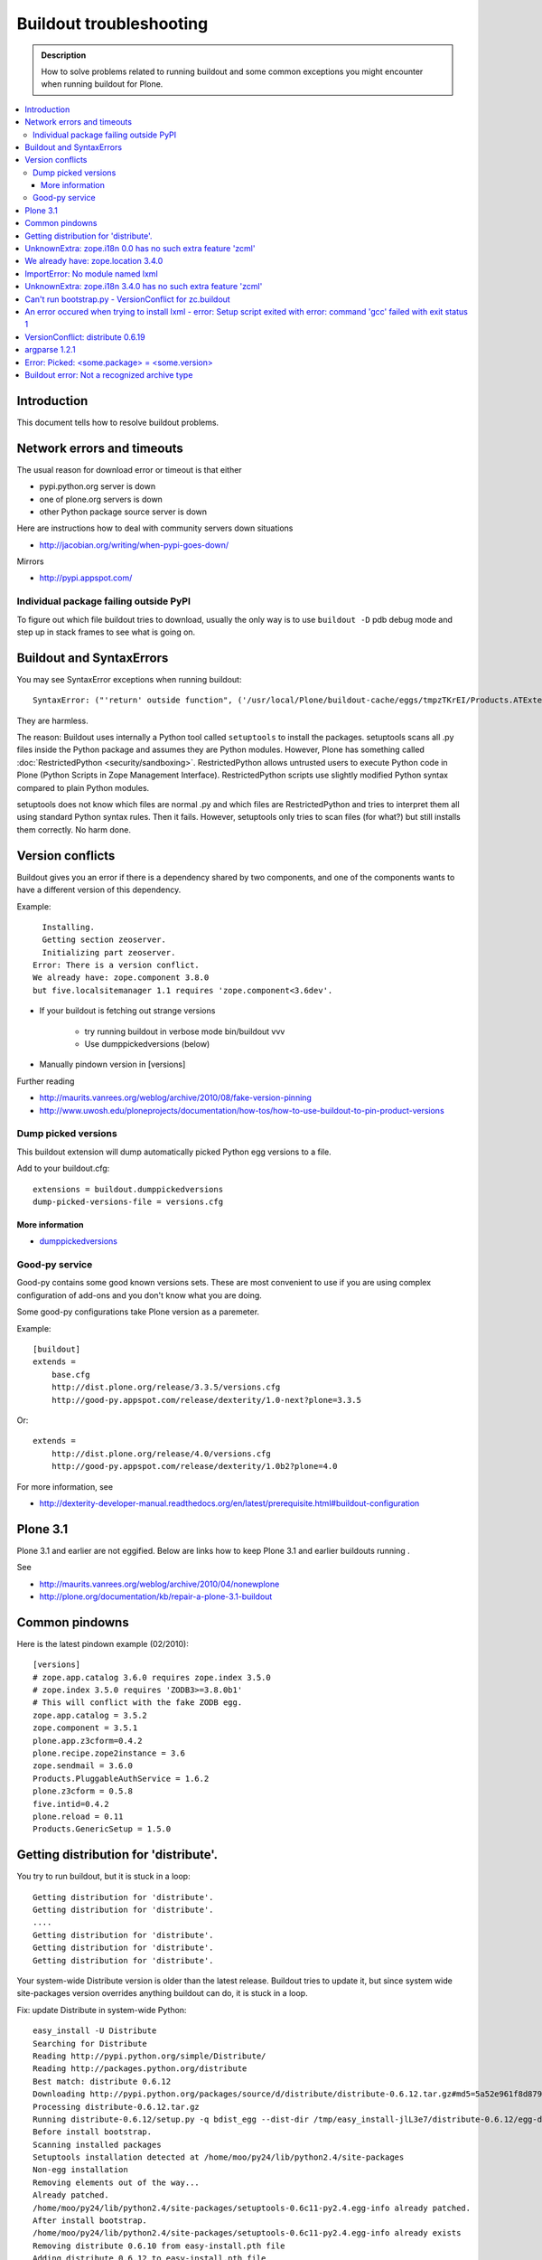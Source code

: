 ========================
Buildout troubleshooting
========================

.. admonition:: Description

        How to solve problems related to running buildout and some common
        exceptions you might encounter when running buildout for Plone.

.. contents :: :local:

Introduction
------------

This document tells how to resolve buildout problems.

Network errors and timeouts
---------------------------

The usual reason for download error or timeout is that either

* pypi.python.org server is down

* one of plone.org servers is down

* other Python package source server is down

Here are instructions how to deal with community servers down situations

* http://jacobian.org/writing/when-pypi-goes-down/

Mirrors

* http://pypi.appspot.com/

Individual package failing outside PyPI
=======================================

To figure out which file buildout tries to download, usually the only way
is to use ``buildout -D`` pdb debug mode and step up in stack frames to see 
what is going on.

Buildout and SyntaxErrors
-------------------------

You may see SyntaxError exceptions when running buildout::

	SyntaxError: ("'return' outside function", ('/usr/local/Plone/buildout-cache/eggs/tmpzTKrEI/Products.ATExtensions-1.1a3-py2.6.egg/Products/ATExtensions/skins/at_extensions/getDisplayView.py', 11, None, 'return value\n'))

They are harmless.

The reason: Buildout uses internally a Python tool called ``setuptools`` to install the packages.
setuptools scans all .py files inside the Python package and assumes they are Python modules.
However, Plone has something called :doc:`RestrictedPython <security/sandboxing>`. RestrictedPython
allows untrusted users to execute Python code in Plone (Python Scripts in Zope Management Interface).
RestrictedPython scripts use slightly modified Python syntax compared to plain Python modules.

setuptools does not know which files are normal .py and which files are RestrictedPython and tries
to interpret them all using standard Python syntax rules. Then it fails. However, setuptools only
tries to scan files (for what?) but still installs them correctly. No harm done.


Version conflicts
-----------------

Buildout gives you an error if there is a dependency shared by two components, and
one of the components wants to have a different version of this dependency.

Example::

      Installing.
      Getting section zeoserver.
      Initializing part zeoserver.
    Error: There is a version conflict.
    We already have: zope.component 3.8.0
    but five.localsitemanager 1.1 requires 'zope.component<3.6dev'.

* If your buildout is fetching out strange versions

	* try running buildout in verbose mode  bin/buildout vvv
	
	* Use dumppickedversions (below) 
        
* Manually pindown version in [versions]

Further reading

* http://maurits.vanrees.org/weblog/archive/2010/08/fake-version-pinning

* http://www.uwosh.edu/ploneprojects/documentation/how-tos/how-to-use-buildout-to-pin-product-versions

Dump picked versions
====================

This buildout extension will dump automatically picked Python egg
versions to a file.

Add to your buildout.cfg::

        extensions = buildout.dumppickedversions
        dump-picked-versions-file = versions.cfg        

More information
++++++++++++++++

* `dumppickedversions <http://pypi.python.org/pypi/buildout.dumppickedversions>`_

Good-py service
===============

Good-py contains some good known versions sets. These are most convenient to use if you are
using complex configuration of add-ons and you don't know what you are doing. 

Some good-py configurations take Plone version as a paremeter.

Example::

        [buildout]
        extends =
            base.cfg
            http://dist.plone.org/release/3.3.5/versions.cfg
            http://good-py.appspot.com/release/dexterity/1.0-next?plone=3.3.5
            
Or::

        extends =
            http://dist.plone.org/release/4.0/versions.cfg           
            http://good-py.appspot.com/release/dexterity/1.0b2?plone=4.0
            
For more information, see

* http://dexterity-developer-manual.readthedocs.org/en/latest/prerequisite.html#buildout-configuration


Plone 3.1
---------

Plone 3.1 and earlier are not eggified. 
Below are links how to keep Plone 3.1 and earlier buildouts running .

See 

* http://maurits.vanrees.org/weblog/archive/2010/04/nonewplone

* http://plone.org/documentation/kb/repair-a-plone-3.1-buildout


Common pindowns
---------------

Here is the latest pindown example (02/2010)::

        [versions]
        # zope.app.catalog 3.6.0 requires zope.index 3.5.0
        # zope.index 3.5.0 requires 'ZODB3>=3.8.0b1'
        # This will conflict with the fake ZODB egg.
        zope.app.catalog = 3.5.2
        zope.component = 3.5.1 
        plone.app.z3cform=0.4.2
        plone.recipe.zope2instance = 3.6
        zope.sendmail = 3.6.0
        Products.PluggableAuthService = 1.6.2
        plone.z3cform = 0.5.8
        five.intid=0.4.2
        plone.reload = 0.11
        Products.GenericSetup = 1.5.0

Getting distribution for 'distribute'.
--------------------------------------

You try to run buildout, but it is stuck in a loop::

	Getting distribution for 'distribute'.
	Getting distribution for 'distribute'.
	....
	Getting distribution for 'distribute'.
	Getting distribution for 'distribute'.
	Getting distribution for 'distribute'.
	
Your system-wide Distribute version is older than the latest release. Buildout tries to update it, but 
since system wide site-packages version overrides anything buildout can do, it is stuck in a loop.

Fix: update Distribute in system-wide Python::

	easy_install -U Distribute
	Searching for Distribute
	Reading http://pypi.python.org/simple/Distribute/
	Reading http://packages.python.org/distribute
	Best match: distribute 0.6.12
	Downloading http://pypi.python.org/packages/source/d/distribute/distribute-0.6.12.tar.gz#md5=5a52e961f8d8799d243fe8220f9d760e
	Processing distribute-0.6.12.tar.gz
	Running distribute-0.6.12/setup.py -q bdist_egg --dist-dir /tmp/easy_install-jlL3e7/distribute-0.6.12/egg-dist-tmp-IV9SiQ
	Before install bootstrap.
	Scanning installed packages
	Setuptools installation detected at /home/moo/py24/lib/python2.4/site-packages
	Non-egg installation
	Removing elements out of the way...
	Already patched.
	/home/moo/py24/lib/python2.4/site-packages/setuptools-0.6c11-py2.4.egg-info already patched.
	After install bootstrap.
	/home/moo/py24/lib/python2.4/site-packages/setuptools-0.6c11-py2.4.egg-info already exists
	Removing distribute 0.6.10 from easy-install.pth file
	Adding distribute 0.6.12 to easy-install.pth file
	Installing easy_install script to /home/moo/py24/bin
	Installing easy_install-2.4 script to /home/moo/py24/bin


UnknownExtra: zope.i18n 0.0 has no such extra feature 'zcml'
------------------------------------------------------------

You get the following traceback when running buildout::

          File "/home/moo/rtv/eggs/plone.recipe.zope2instance-2.7-py2.4.egg/plone/recipe/zope2instance/__init__.py", line 93, in update
            requirements, ws = self.egg.working_set()
          File "/home/moo/rtv/eggs/zc.recipe.egg-1.1.0-py2.4.egg/zc/recipe/egg/egg.py", line 93, in working_set
            allow_hosts=self.allow_hosts,
          File "/tmp/tmpGFbvPP/zc.buildout-1.5.0b2-py2.4.egg/zc/buildout/easy_install.py", line 800, in install
          File "/tmp/tmpGFbvPP/zc.buildout-1.5.0b2-py2.4.egg/zc/buildout/easy_install.py", line 660, in install
          File "/home/moo/py24/lib/python2.4/site-packages/distribute-0.6.10-py2.4.egg/pkg_resources.py", line 551, in resolve
            requirements.extend(dist.requires(req.extras)[::-1])
          File "/home/moo/py24/lib/python2.4/site-packages/distribute-0.6.10-py2.4.egg/pkg_resources.py", line 2164, in requires
            raise UnknownExtra(
        UnknownExtra: zope.i18n 0.0 has no such extra feature 'zcml'
        

You might be using Plone 4 add-on for Plone 3. Check if setup.py contains
*Zope2* as a dependency. If it does then it is the end of the story 
and you need to use earlier add-on version for your Plone 3 site.        
        
More info

* http://groups.google.com/group/singing-dancing/browse_thread/thread/331cdfe78cf371ed        


We already have: zope.location 3.4.0
------------------------------------

When running buildout, Plone 3.3.5::

        While:
          Installing.
          Getting section zopepy.
          Initializing section zopepy.
          Getting option zopepy:eggs.
          Getting section client1.
          Initializing section client1.
          Getting option client1:zeo-address.
          Getting section zeo.
          Initializing part zeo.
        Error: There is a version conflict.
        We already have: zope.location 3.4.0
        but zope.traversing 3.13 requires 'zope.location>=3.7.0'.
                
Solution::
        
        rm -rf fake-eggs/*
        bin/buildout install zope2
        bin/buildout            
        
ImportError: No module named lxml
---------------------------------

lxml as a PyPi package dependency fails even though it is clearly installed.

Example traceback when running buildout::

        ...
        Processing openxmllib-1.0.6.tar.gz 
        <snip Unpacking... > 
        Running openxmllib-1.0.6/setup.py bdist_egg --dist-dir /tmp/easy_install-Urh6x4/openxmllib-1.0.6/egg-dist-tmp-ju0TuT 
        Traceback (most recent call last): 
        <snip Traceback... > 
          File "setup.py", line 5, in <module> 
          File "/tmp/easy_install-Urh6x4/openxmllib-1.0.6/openxmllib/__init__.py", line 17, in <module> 
          File "/tmp/easy_install-Urh6x4/openxmllib-1.0.6/openxmllib/wordprocessing.py", line 5, in <module> 
          File "/tmp/easy_install-Urh6x4/openxmllib-1.0.6/openxmllib/document.py", line 14, in <module>
        ImportError: No module named lxml 
        An error occured when trying to install openxmllib 1.0.6. Look above this message for any errors that were output by easy_install. 
        While: 
          Installing plone-core-addons. 
          Getting distribution for 'openxmllib>=1.0.6'. 
        Error: Couldn't install: openxmllib 1.0.6 

Solution: ensure lxml compilation happens before openxmllib is being compiled.

For instance, if you are installing something like `Products.OpenXml`, you
will have likely included this egg under your Plone ``[instance]`` section
of your buildout.  You should consider using something like
``collective.recipe.staticlxml`` to build lxml and to do this *before* this
egg's installation is invoked. Like so in your ``buildout.cfg``::

   [buildout]
   parts =
       lxml
       ...
       instance
   ...

   [lxml]
   recipe = z3c.recipe.staticlxml
   egg = lxml

More information

* http://www.niteoweb.com/blog/order-of-parts-when-compiling-lxml

* http://plone.293351.n2.nabble.com/lxml-installs-but-Products-OpenXml-openxmllib-can-t-see-it-tp5565184p5565184.html

UnknownExtra: zope.i18n 3.4.0 has no such extra feature 'zcml'
--------------------------------------------------------------

Traceback::

        An internal error occured due to a bug in either zc.buildout or in a
        recipe being used:
        Traceback (most recent call last):
          File "/Users/moo/code/gomobile/eggs/zc.buildout-1.4.3-py2.6.egg/zc/buildout/buildout.py", line 1660, in main
            getattr(buildout, command)(args)
          File "/Users/moo/code/gomobile/eggs/zc.buildout-1.4.3-py2.6.egg/zc/buildout/buildout.py", line 416, in install
            [self[part]['recipe'] for part in install_parts]
          File "/Users/moo/code/gomobile/eggs/zc.buildout-1.4.3-py2.6.egg/zc/buildout/buildout.py", line 964, in __getitem__
            options._initialize()
          File "/Users/moo/code/gomobile/eggs/zc.buildout-1.4.3-py2.6.egg/zc/buildout/buildout.py", line 1048, in _initialize
            recipe_class = _install_and_load(reqs, 'zc.buildout', entry, buildout)
          File "/Users/moo/code/gomobile/eggs/zc.buildout-1.4.3-py2.6.egg/zc/buildout/buildout.py", line 1004, in _install_and_load
            allow_hosts=buildout._allow_hosts
          File "/Users/moo/code/gomobile/eggs/zc.buildout-1.4.3-py2.6.egg/zc/buildout/easy_install.py", line 800, in install
            return installer.install(specs, working_set)
          File "/Users/moo/code/gomobile/eggs/zc.buildout-1.4.3-py2.6.egg/zc/buildout/easy_install.py", line 660, in install
            ws.resolve(requirements)
          File "/Users/moo/code/gomobile/eggs/distribute-0.6.14-py2.6.egg/pkg_resources.py", line 557, in resolve
            requirements.extend(dist.requires(req.extras)[::-1])
          File "/Users/moo/code/gomobile/eggs/distribute-0.6.14-py2.6.egg/pkg_resources.py", line 2180, in requires
            "%s has no such extra feature %r" % (self, ext)
        UnknownExtra: zope.i18n 3.4.0 has no such extra feature 'zcml'
                                   
Solution: Check that you have correct Dexteriry or XDV pindowns / Known Good Set
of versions or if your are using a Plone 4 extension in Plone 3.
For example: plone.reload 2.0 will raise this with Plone 3.3 buildout and plone.reload 1.5 will work with Plone 3.3.

See Also: UnknownExtra: zope.i18n 0.0 has no such extra feature 'zcml'



Can't run bootstrap.py - VersionConflict for zc.buildout
--------------------------------------------------------

Traceback when running ``python bootstrap.py``::

        Traceback (most recent call last):
          File "/Users/moo/code/collective.buildout.python/parts/opt/lib/python2.6/pdb.py", line 1283, in main
            pdb._runscript(mainpyfile)
          File "/Users/moo/code/collective.buildout.python/parts/opt/lib/python2.6/pdb.py", line 1202, in _runscript
            self.run(statement)
          File "/Users/moo/code/collective.buildout.python/parts/opt/lib/python2.6/bdb.py", line 368, in run
            exec cmd in globals, locals
          File "<string>", line 1, in <module>
          File "bootstrap.py", line 256, in <module>
            ws.require(requirement)
          File "/Users/moo/code/collective.buildout.python/python-2.6/lib/python2.6/site-packages/distribute-0.6.8-py2.6.egg/pkg_resources.py", line 633, in require
            needed = self.resolve(parse_requirements(requirements))
          File "/Users/moo/code/collective.buildout.python/python-2.6/lib/python2.6/site-packages/distribute-0.6.8-py2.6.egg/pkg_resources.py", line 535, in resolve
            raise VersionConflict(dist,req) # XXX put more info here
        VersionConflict: (zc.buildout 1.5.0b2 (/Users/moo/code/collective.buildout.python/python-2.6/lib/python2.6/site-packages/zc.buildout-1.5.0b2-py2.6.egg), Requirement.parse('zc.buildout==1.5.2'))

Solution: Update zc.buildout installed in your system Python::

        easy_install -U zc.buildout
        
An error occured when trying to install lxml - error: Setup script exited with error: command 'gcc' failed with exit status 1
-----------------------------------------------------------------------------------------------------------------------------

Traceback when running buildout::

    
    ...
    src/lxml/lxml.etree.c:143652: error: ‘__pyx_v_4lxml_5etree_XSLT_DOC_DEFAULT_LOADER’ undeclared (first use in this function)
    src/lxml/lxml.etree.c:143652: error: ‘xsltDocDefaultLoader’ undeclared (first use in this function)
    src/lxml/lxml.etree.c:143661: error: ‘__pyx_f_4lxml_5etree__xslt_doc_loader’ undeclared (first use in this function)
    error: Setup script exited with error: command 'gcc' failed with exit status 1
    An error occured when trying to install lxml 2.2.8. Look above this message for any errors that were output by easy_install.
    While:
      Installing instance.
      Getting distribution for 'lxml==2.2.8'.
    Error: Couldn't install: lxml 2.2.8
                          
Solution: install libxml and libxslt development headers.

On Ubuntu/Debian


.. code-block:: console

    sudo apt-get install libxml2-dev libxslt-dev


VersionConflict: distribute 0.6.19
----------------------------------

When running buildout you see something like this

::        
        
          File "/home/danieltordable.es/buildout-cache/eggs/zc.buildout-1.4.4-py2.6.egg/zc/buildout/easy_install.py", line 606, in _maybe_add_setuptools
            if ws.find(requirement) is None:
          File "/home/danieltordable.es/buildout-cache/eggs/distribute-0.6.19-py2.6.egg/pkg_resources.py", line 474, in find
            raise VersionConflict(dist,req)     # XXX add more info
        VersionConflict: (distribute 0.6.19 (/home/danieltordable.es/buildout-cache/eggs/distribute-0.6.19-py2.6.egg), Requirement.parse('distribute==0.6.15'))
                              
Buildout uses system-wide Distribute installation (python-distribute or similar package, depends on your OS).
To fix this, you need to update system-wide distribution.

.. note ::

        It is preferred you do virtualenv'd Python + buildout installation, just not to break
        your OS

Update Distribute (Plone universal installer, using supplied easy_install script)::

        python/bin/easy_install -U Distribute                
        
Update Distribute (OSX/Ubuntu/Linux)::

        easy_install -U Distribute      

argparse 1.2.1
--------------

If you get::

	While:
	  Installing.
	  Loading extensions.
	Error: There is a version conflict.
	We already have: argparse 1.2.1

Rerun bootstrap.py (with correct Python interpreter).


Error: Picked: <some.package> = <some.version>
----------------------------------------------

If you get something like this::

	We have the distribution that satisfies 'zc.recipe.testrunner==1.2.1'.
	Installing 'collective.recipe.backup'.
	Picked: collective.recipe.backup = 2.4
	Could't load zc.buildout entry point default
	from collective.recipe.backup:
	Picked: collective.recipe.backup = 2.4.
	While:
	  Installing.
	  Getting section backup.
	  Initializing section backup.
	  Installing recipe collective.recipe.backup.
	  Getting distribution for 'collective.recipe.backup'.
	Error: Picked: collective.recipe.backup = 2.4


This means that your buildout has "allow picked versions" set to false.
You need to pin the version for the picked version (or turn on "allow picked versions")

Buildout error: Not a recognized archive type
---------------------------------------------

If you run across an error like so when running buildout::

    ...
    Installing instance.
    Getting distribution for 'collective.spaces'.
    error: Not a recognized archive type: /home/plone/.buildout/downloads/dist/collective.spaces-1.0.zip

The error is likely stemming from an incorrect download of this egg. Check
the given file to ensure that the file is correct (for instance, actually
is a non-zero length file or using something like ``md5sum``) before delving
deep into your Python install's workings. This error appears like your Python
install doesn't have support for this archive but in actuality, the error 
can relate to the fact the download is corrupted.


